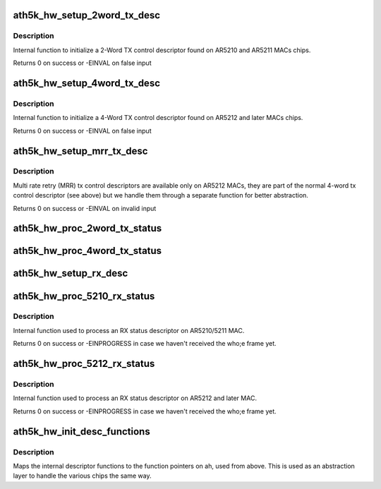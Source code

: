 .. -*- coding: utf-8; mode: rst -*-
.. src-file: drivers/net/wireless/ath/ath5k/desc.c

.. _`ath5k_hw_setup_2word_tx_desc`:

ath5k_hw_setup_2word_tx_desc
============================

.. c:function:: int ath5k_hw_setup_2word_tx_desc(struct ath5k_hw *ah, struct ath5k_desc *desc, unsigned int pkt_len, unsigned int hdr_len, int padsize, enum ath5k_pkt_type type, unsigned int tx_power, unsigned int tx_rate0, unsigned int tx_tries0, unsigned int key_index, unsigned int antenna_mode, unsigned int flags, unsigned int rtscts_rate, unsigned int rtscts_duration)

    Initialize a 2-word tx control descriptor

    :param struct ath5k_hw \*ah:
        The \ :c:type:`struct ath5k_hw <ath5k_hw>`\ 

    :param struct ath5k_desc \*desc:
        The \ :c:type:`struct ath5k_desc <ath5k_desc>`\ 

    :param unsigned int pkt_len:
        Frame length in bytes

    :param unsigned int hdr_len:
        Header length in bytes (only used on AR5210)

    :param int padsize:
        Any padding we've added to the frame length

    :param enum ath5k_pkt_type type:
        One of enum ath5k_pkt_type

    :param unsigned int tx_power:
        Tx power in 0.5dB steps

    :param unsigned int tx_rate0:
        HW idx for transmission rate

    :param unsigned int tx_tries0:
        Max number of retransmissions

    :param unsigned int key_index:
        Index on key table to use for encryption

    :param unsigned int antenna_mode:
        Which antenna to use (0 for auto)

    :param unsigned int flags:
        One of AR5K_TXDESC\_\* flags (desc.h)

    :param unsigned int rtscts_rate:
        HW idx for RTS/CTS transmission rate

    :param unsigned int rtscts_duration:
        What to put on duration field on the header of RTS/CTS

.. _`ath5k_hw_setup_2word_tx_desc.description`:

Description
-----------

Internal function to initialize a 2-Word TX control descriptor
found on AR5210 and AR5211 MACs chips.

Returns 0 on success or -EINVAL on false input

.. _`ath5k_hw_setup_4word_tx_desc`:

ath5k_hw_setup_4word_tx_desc
============================

.. c:function:: int ath5k_hw_setup_4word_tx_desc(struct ath5k_hw *ah, struct ath5k_desc *desc, unsigned int pkt_len, unsigned int hdr_len, int padsize, enum ath5k_pkt_type type, unsigned int tx_power, unsigned int tx_rate0, unsigned int tx_tries0, unsigned int key_index, unsigned int antenna_mode, unsigned int flags, unsigned int rtscts_rate, unsigned int rtscts_duration)

    Initialize a 4-word tx control descriptor

    :param struct ath5k_hw \*ah:
        The \ :c:type:`struct ath5k_hw <ath5k_hw>`\ 

    :param struct ath5k_desc \*desc:
        The \ :c:type:`struct ath5k_desc <ath5k_desc>`\ 

    :param unsigned int pkt_len:
        Frame length in bytes

    :param unsigned int hdr_len:
        Header length in bytes (only used on AR5210)

    :param int padsize:
        Any padding we've added to the frame length

    :param enum ath5k_pkt_type type:
        One of enum ath5k_pkt_type

    :param unsigned int tx_power:
        Tx power in 0.5dB steps

    :param unsigned int tx_rate0:
        HW idx for transmission rate

    :param unsigned int tx_tries0:
        Max number of retransmissions

    :param unsigned int key_index:
        Index on key table to use for encryption

    :param unsigned int antenna_mode:
        Which antenna to use (0 for auto)

    :param unsigned int flags:
        One of AR5K_TXDESC\_\* flags (desc.h)

    :param unsigned int rtscts_rate:
        HW idx for RTS/CTS transmission rate

    :param unsigned int rtscts_duration:
        What to put on duration field on the header of RTS/CTS

.. _`ath5k_hw_setup_4word_tx_desc.description`:

Description
-----------

Internal function to initialize a 4-Word TX control descriptor
found on AR5212 and later MACs chips.

Returns 0 on success or -EINVAL on false input

.. _`ath5k_hw_setup_mrr_tx_desc`:

ath5k_hw_setup_mrr_tx_desc
==========================

.. c:function:: int ath5k_hw_setup_mrr_tx_desc(struct ath5k_hw *ah, struct ath5k_desc *desc, u_int tx_rate1, u_int tx_tries1, u_int tx_rate2, u_int tx_tries2, u_int tx_rate3, u_int tx_tries3)

    Initialize an MRR tx control descriptor

    :param struct ath5k_hw \*ah:
        The \ :c:type:`struct ath5k_hw <ath5k_hw>`\ 

    :param struct ath5k_desc \*desc:
        The \ :c:type:`struct ath5k_desc <ath5k_desc>`\ 

    :param u_int tx_rate1:
        HW idx for rate used on transmission series 1

    :param u_int tx_tries1:
        Max number of retransmissions for transmission series 1

    :param u_int tx_rate2:
        HW idx for rate used on transmission series 2

    :param u_int tx_tries2:
        Max number of retransmissions for transmission series 2

    :param u_int tx_rate3:
        HW idx for rate used on transmission series 3

    :param u_int tx_tries3:
        Max number of retransmissions for transmission series 3

.. _`ath5k_hw_setup_mrr_tx_desc.description`:

Description
-----------

Multi rate retry (MRR) tx control descriptors are available only on AR5212
MACs, they are part of the normal 4-word tx control descriptor (see above)
but we handle them through a separate function for better abstraction.

Returns 0 on success or -EINVAL on invalid input

.. _`ath5k_hw_proc_2word_tx_status`:

ath5k_hw_proc_2word_tx_status
=============================

.. c:function:: int ath5k_hw_proc_2word_tx_status(struct ath5k_hw *ah, struct ath5k_desc *desc, struct ath5k_tx_status *ts)

    Process a tx status descriptor on 5210/1

    :param struct ath5k_hw \*ah:
        The \ :c:type:`struct ath5k_hw <ath5k_hw>`\ 

    :param struct ath5k_desc \*desc:
        The \ :c:type:`struct ath5k_desc <ath5k_desc>`\ 

    :param struct ath5k_tx_status \*ts:
        The \ :c:type:`struct ath5k_tx_status <ath5k_tx_status>`\ 

.. _`ath5k_hw_proc_4word_tx_status`:

ath5k_hw_proc_4word_tx_status
=============================

.. c:function:: int ath5k_hw_proc_4word_tx_status(struct ath5k_hw *ah, struct ath5k_desc *desc, struct ath5k_tx_status *ts)

    Process a tx status descriptor on 5212

    :param struct ath5k_hw \*ah:
        The \ :c:type:`struct ath5k_hw <ath5k_hw>`\ 

    :param struct ath5k_desc \*desc:
        The \ :c:type:`struct ath5k_desc <ath5k_desc>`\ 

    :param struct ath5k_tx_status \*ts:
        The \ :c:type:`struct ath5k_tx_status <ath5k_tx_status>`\ 

.. _`ath5k_hw_setup_rx_desc`:

ath5k_hw_setup_rx_desc
======================

.. c:function:: int ath5k_hw_setup_rx_desc(struct ath5k_hw *ah, struct ath5k_desc *desc, u32 size, unsigned int flags)

    Initialize an rx control descriptor

    :param struct ath5k_hw \*ah:
        The \ :c:type:`struct ath5k_hw <ath5k_hw>`\ 

    :param struct ath5k_desc \*desc:
        The \ :c:type:`struct ath5k_desc <ath5k_desc>`\ 

    :param u32 size:
        RX buffer length in bytes

    :param unsigned int flags:
        One of AR5K_RXDESC\_\* flags

.. _`ath5k_hw_proc_5210_rx_status`:

ath5k_hw_proc_5210_rx_status
============================

.. c:function:: int ath5k_hw_proc_5210_rx_status(struct ath5k_hw *ah, struct ath5k_desc *desc, struct ath5k_rx_status *rs)

    Process the rx status descriptor on 5210/1

    :param struct ath5k_hw \*ah:
        The \ :c:type:`struct ath5k_hw <ath5k_hw>`\ 

    :param struct ath5k_desc \*desc:
        The \ :c:type:`struct ath5k_desc <ath5k_desc>`\ 

    :param struct ath5k_rx_status \*rs:
        The \ :c:type:`struct ath5k_rx_status <ath5k_rx_status>`\ 

.. _`ath5k_hw_proc_5210_rx_status.description`:

Description
-----------

Internal function used to process an RX status descriptor
on AR5210/5211 MAC.

Returns 0 on success or -EINPROGRESS in case we haven't received the who;e
frame yet.

.. _`ath5k_hw_proc_5212_rx_status`:

ath5k_hw_proc_5212_rx_status
============================

.. c:function:: int ath5k_hw_proc_5212_rx_status(struct ath5k_hw *ah, struct ath5k_desc *desc, struct ath5k_rx_status *rs)

    Process the rx status descriptor on 5212

    :param struct ath5k_hw \*ah:
        The \ :c:type:`struct ath5k_hw <ath5k_hw>`\ 

    :param struct ath5k_desc \*desc:
        The \ :c:type:`struct ath5k_desc <ath5k_desc>`\ 

    :param struct ath5k_rx_status \*rs:
        The \ :c:type:`struct ath5k_rx_status <ath5k_rx_status>`\ 

.. _`ath5k_hw_proc_5212_rx_status.description`:

Description
-----------

Internal function used to process an RX status descriptor
on AR5212 and later MAC.

Returns 0 on success or -EINPROGRESS in case we haven't received the who;e
frame yet.

.. _`ath5k_hw_init_desc_functions`:

ath5k_hw_init_desc_functions
============================

.. c:function:: int ath5k_hw_init_desc_functions(struct ath5k_hw *ah)

    Init function pointers inside ah

    :param struct ath5k_hw \*ah:
        The \ :c:type:`struct ath5k_hw <ath5k_hw>`\ 

.. _`ath5k_hw_init_desc_functions.description`:

Description
-----------

Maps the internal descriptor functions to the function pointers on ah, used
from above. This is used as an abstraction layer to handle the various chips
the same way.

.. This file was automatic generated / don't edit.

